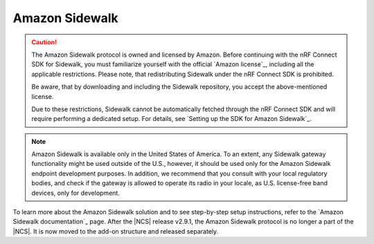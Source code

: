 .. _ug_sidewalk:

Amazon Sidewalk
###############

.. contents::
   :local:
   :depth: 2

.. caution::
   The Amazon Sidewalk protocol is owned and licensed by Amazon.
   Before continuing with the nRF Connect SDK for Sidewalk, you must familiarize yourself with the official `Amazon license`_, including all the applicable restrictions.
   Please note, that redistributing Sidewalk under the nRF Connect SDK is prohibited.

   Be aware, that by downloading and including the Sidewalk repository, you accept the above-mentioned license.

   Due to these restrictions, Sidewalk cannot be automatically fetched through the nRF Connect SDK and will require performing a dedicated setup.
   For details, see `Setting up the SDK for Amazon Sidewalk`_.

.. note::
   Amazon Sidewalk is available only in the United States of America.
   To an extent, any Sidewalk gateway functionality might be used outside of the U.S., however, it should be used only for the Amazon Sidewalk endpoint development purposes.
   In addition, we recommend that you consult with your local regulatory bodies, and check if the gateway is allowed to operate its radio in your locale, as U.S. license-free band devices, only for development.

To learn more about the Amazon Sidewalk solution and to see step-by-step setup instructions, refer to the `Amazon Sidewalk documentation`_ page.
After the |NCS| release v2.9.1, the Amazon Sidewalk protocol is no longer a part of the |NCS|.
It is now moved to the add-on structure and released separately.
